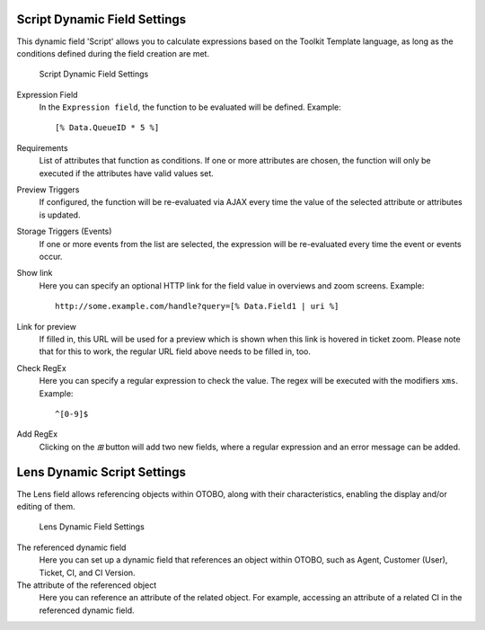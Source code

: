 Script Dynamic Field Settings
~~~~~~~~~~~~~~~~~~~~~~~~~~~~~~~~~~~~~~~~

This dynamic field 'Script' allows you to calculate expressions based on the Toolkit Template language, as long as the conditions defined during the field creation are met.

.. figure:: images/dynamic-field-script.png
   :alt: Script Dynamic Field Settings

   Script Dynamic Field Settings

Expression Field
   In the ``Expression field``, the function to be evaluated will be defined. Example:

   ::

      [% Data.QueueID * 5 %]

Requirements 
   List of attributes that function as conditions. If one or more attributes are chosen, the function will only be executed if the attributes have valid values ​​set.

Preview Triggers 
   If configured, the function will be re-evaluated via AJAX every time the value of the selected attribute or attributes is updated.

Storage Triggers (Events) 
   If one or more events from the list are selected, the expression will be re-evaluated every time the event or events occur.

Show link 
   Here you can specify an optional HTTP link for the field value in overviews and zoom screens. Example:

   ::

      http://some.example.com/handle?query=[% Data.Field1 | uri %]

Link for preview
   If filled in, this URL will be used for a preview which is shown when this link is hovered in ticket zoom. Please note that for this to work, the regular URL field above needs to be filled in, too.

Check RegEx
   Here you can specify a regular expression to check the value. The regex will be executed with the modifiers ``xms``. Example:

   ::

      ^[0-9]$

Add RegEx
   Clicking on the *⊞* button will add two new fields, where a regular expression and an error message can be added.


Lens Dynamic Script Settings
~~~~~~~~~~~~~~~~~~~~~~~~~~~~~~~~~~~~~~~~

The Lens field allows referencing objects within OTOBO, along with their characteristics, enabling the display and/or editing of them.

.. figure:: images/dynamic-field-lens.png
   :alt: Lens Dynamic Field Settings

   Lens Dynamic Field Settings

The referenced dynamic field
   Here you can set up a dynamic field that references an object within OTOBO, such as Agent, Customer (User), Ticket, CI, and CI Version.

The attribute of the referenced object
   Here you can reference an attribute of the related object. For example, accessing an attribute of a related CI in the referenced dynamic field.


